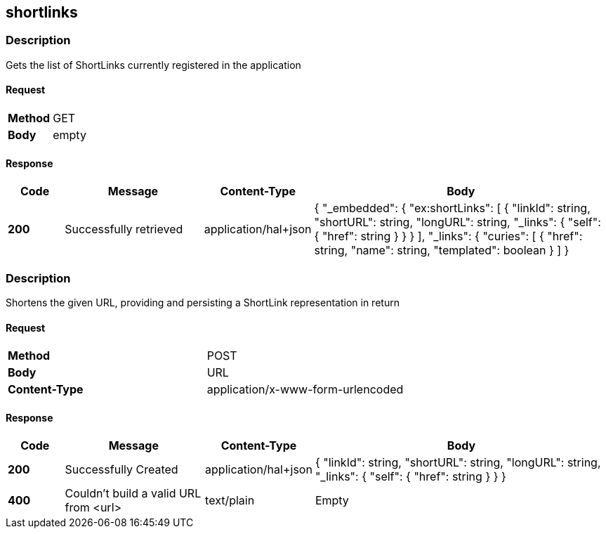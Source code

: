 == shortlinks

=== Description
Gets the list of ShortLinks currently registered in the application

==== Request

[format="csv",width="100%",cols="2"]
[frame="topbot",grid="none"]
|======
*Method*, GET
*Body*, empty
|======

==== Response

[format="psv",width="100%",cols="<10%,<25%,<10%,<55%", separator="#"]
[options="header",frame="topbot",grid="rows"]
|======
#*Code*#Message#Content-Type#Body
#*200*#Successfully retrieved
#application/hal+json
v#
 {
   "_embedded": {
      "ex:shortLinks": [
        {
              "linkId": string,
              "shortURL": string,
              "longURL": string,
              "_links": {
                "self": {
                  "href": string
                }
              }
        }
      ],
      "_links": {
          "curies": [
            {
              "href": string,
              "name": string,
              "templated": boolean
            }
          ]
        }
|======

=== Description

Shortens the given URL, providing and persisting a ShortLink representation in return

==== Request

[format="psv",width="100%",cols="2", separator="#"]
[frame="topbot",grid="none"]
|======
#*Method*#POST
#*Body*
v#
 URL
#*Content-Type*#application/x-www-form-urlencoded
|======

==== Response

[format="psv",width="100%",cols="<10%,<25%,<10%,<55%", separator="#"]
[options="header",frame="topbot",grid="rows"]
|======
#*Code*#Message#Content-Type#Body
#*200*#Successfully Created
#application/hal+json
v#
 {
    "linkId": string,
    "shortURL": string,
    "longURL": string,
    "_links": {
        "self": {
            "href": string
        }
    }
 }
#*400*#Couldn't build a valid URL from <url>#text/plain#Empty
|======

